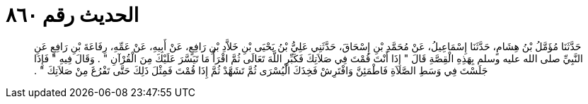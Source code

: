
= الحديث رقم ٨٦٠

[quote.hadith]
حَدَّثَنَا مُؤَمَّلُ بْنُ هِشَامٍ، حَدَّثَنَا إِسْمَاعِيلُ، عَنْ مُحَمَّدِ بْنِ إِسْحَاقَ، حَدَّثَنِي عَلِيُّ بْنُ يَحْيَى بْنِ خَلاَّدِ بْنِ رَافِعٍ، عَنْ أَبِيهِ، عَنْ عَمِّهِ، رِفَاعَةَ بْنِ رَافِعٍ عَنِ النَّبِيِّ صلى الله عليه وسلم بِهَذِهِ الْقِصَّةِ قَالَ ‏"‏ إِذَا أَنْتَ قُمْتَ فِي صَلاَتِكَ فَكَبِّرِ اللَّهَ تَعَالَى ثُمَّ اقْرَأْ مَا تَيَسَّرَ عَلَيْكَ مِنَ الْقُرْآنِ ‏"‏ ‏.‏ وَقَالَ فِيهِ ‏"‏ فَإِذَا جَلَسْتَ فِي وَسَطِ الصَّلاَةِ فَاطْمَئِنَّ وَافْتَرِشْ فَخِذَكَ الْيُسْرَى ثُمَّ تَشَهَّدْ ثُمَّ إِذَا قُمْتَ فَمِثْلَ ذَلِكَ حَتَّى تَفْرُغَ مِنْ صَلاَتِكَ ‏"‏ ‏.‏